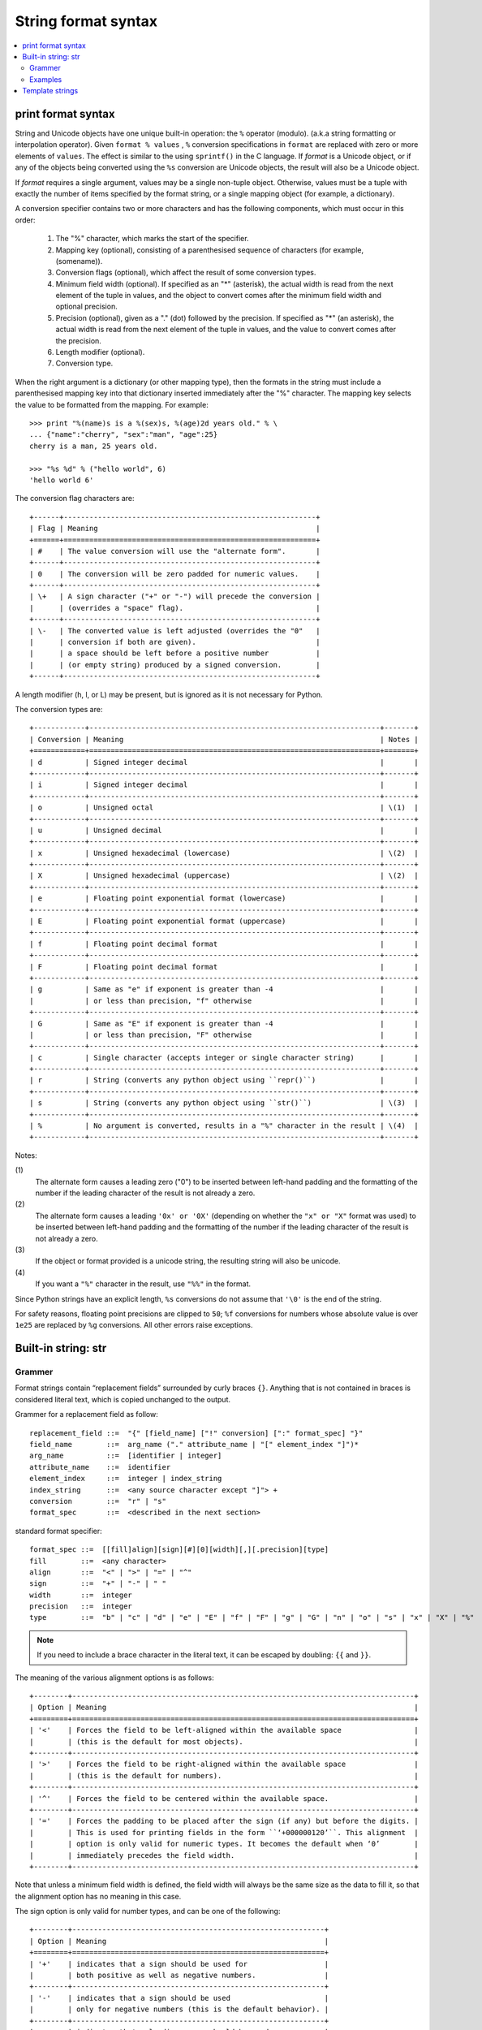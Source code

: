 ********************
String format syntax
********************

.. contents::
   :local:

print format syntax
===================

String and Unicode objects have one unique built-in operation: the ``%`` operator (modulo).
(a.k.a string formatting or interpolation operator). Given ``format % values`` ,
``%`` conversion specifications in ``format`` are replaced with zero or more
elements of ``values``. The effect is similar to the using ``sprintf()`` in the C language.
If *format* is a Unicode object, or if any of the objects being converted using
the ``%s`` conversion are Unicode objects, the result will also be a Unicode object.

If *format* requires a single argument, values may be a single non-tuple object.
Otherwise, values must be a tuple with exactly the number of items specified by the format string,
or a single mapping object (for example, a dictionary).

A conversion specifier contains two or more characters and has the following components,
which must occur in this order:

   #. The "%" character, which marks the start of the specifier.
     
   #. Mapping key (optional), consisting of a parenthesised
      sequence of characters (for example, (somename)).

   #. Conversion flags (optional), which affect the result of some conversion types.
     
   #. Minimum field width (optional). If specified as an "*" (asterisk),
      the actual width is read from the next element of the tuple in values,
      and the object to convert comes after the minimum field width
      and optional precision.

   #. Precision (optional), given as a "." (dot) followed by the precision.
      If specified as "*" (an asterisk), the actual width is read from the
      next element of the tuple in values, and the value to convert comes
      after the precision.

   #. Length modifier (optional).
  
   #. Conversion type.

When the right argument is a dictionary (or other mapping type), then the formats
in the string must include a parenthesised mapping key into that dictionary
inserted immediately after the "%" character. The mapping key selects the value
to be formatted from the mapping. For example::

   >>> print "%(name)s is a %(sex)s, %(age)2d years old." % \
   ... {"name":"cherry", "sex":"man", "age":25}
   cherry is a man, 25 years old.

   >>> "%s %d" % ("hello world", 6)
   'hello world 6'

The conversion flag characters are::

   +------+-----------------------------------------------------------+
   | Flag | Meaning                                                   |
   +======+===========================================================+
   | #    | The value conversion will use the "alternate form".       |
   +------+-----------------------------------------------------------+
   | 0    | The conversion will be zero padded for numeric values.    |
   +------+-----------------------------------------------------------+
   | \+   | A sign character ("+" or "-") will precede the conversion |
   |      | (overrides a "space" flag).                               |
   +------+-----------------------------------------------------------+
   | \-   | The converted value is left adjusted (overrides the "0"   |
   |      | conversion if both are given).                            |
   |      | a space should be left before a positive number           |
   |      | (or empty string) produced by a signed conversion.        |
   +------+-----------------------------------------------------------+

A length modifier (h, l, or L) may be present, but is ignored
as it is not necessary for Python.

The conversion types are::

   +------------+--------------------------------------------------------------------+-------+
   | Conversion | Meaning                                                            | Notes |
   +============+====================================================================+=======+
   | d          | Signed integer decimal                                             |       |
   +------------+--------------------------------------------------------------------+-------+
   | i          | Signed integer decimal                                             |       |
   +------------+--------------------------------------------------------------------+-------+
   | o          | Unsigned octal                                                     | \(1)  |
   +------------+--------------------------------------------------------------------+-------+
   | u          | Unsigned decimal                                                   |       |
   +------------+--------------------------------------------------------------------+-------+
   | x          | Unsigned hexadecimal (lowercase)                                   | \(2)  |
   +------------+--------------------------------------------------------------------+-------+
   | X          | Unsigned hexadecimal (uppercase)                                   | \(2)  |
   +------------+--------------------------------------------------------------------+-------+
   | e          | Floating point exponential format (lowercase)                      |       |
   +------------+--------------------------------------------------------------------+-------+
   | E          | Floating point exponential format (uppercase)                      |       |
   +------------+--------------------------------------------------------------------+-------+
   | f          | Floating point decimal format                                      |       |
   +------------+--------------------------------------------------------------------+-------+
   | F          | Floating point decimal format                                      |       |
   +------------+--------------------------------------------------------------------+-------+
   | g          | Same as "e" if exponent is greater than -4                         |       |
   |            | or less than precision, "f" otherwise                              |       |
   +------------+--------------------------------------------------------------------+-------+
   | G          | Same as "E" if exponent is greater than -4                         |       |
   |            | or less than precision, "F" otherwise                              |       |
   +------------+--------------------------------------------------------------------+-------+
   | c          | Single character (accepts integer or single character string)      |       |
   +------------+--------------------------------------------------------------------+-------+
   | r          | String (converts any python object using ``repr()``)               |       |
   +------------+--------------------------------------------------------------------+-------+
   | s          | String (converts any python object using ``str()``)                | \(3)  |
   +------------+--------------------------------------------------------------------+-------+
   | %          | No argument is converted, results in a "%" character in the result | \(4)  |
   +------------+--------------------------------------------------------------------+-------+

Notes:

\(1)
   The alternate form causes a leading zero ("0") to be inserted between left-hand padding
   and the formatting of the number if the leading character of the result is not already a zero.

\(2)
   The alternate form causes a leading ``'0x' or '0X'`` (depending on whether the ``"x" or "X"`` 
   format was used) to be inserted  between left-hand padding and the formatting of the number
   if the leading character of the result is not already a zero.

\(3)
   If the object or format provided is a unicode string, the resulting string will also be unicode.

\(4) 
   If you want a ``"%"`` character in the result, use ``"%%"`` in the format.

Since Python strings have an explicit length, ``%s`` conversions do not assume that ``'\0'`` is
the end of the string.

For safety reasons, floating point precisions are clipped to ``50``; 
``%f`` conversions for numbers whose absolute value is over ``1e25`` 
are replaced by ``%g`` conversions. All other errors raise exceptions.

.. code-block:: cpp
   :caption: printf using '/r'

   typedef long long int64;
   typedef unsigned long long uint64;
   
   uint64 loaded, total;
   printf("Loaded: %9llu, total: %9llu\r", loaded, total)


Built-in string: str
====================

Grammer
-------

Format strings contain “replacement fields” surrounded by curly braces ``{}``. 
Anything that is not contained in braces is considered literal text,
which is copied unchanged to the output. 

Grammer for a replacement field as follow::

   replacement_field ::=  "{" [field_name] ["!" conversion] [":" format_spec] "}"
   field_name        ::=  arg_name ("." attribute_name | "[" element_index "]")*
   arg_name          ::=  [identifier | integer]
   attribute_name    ::=  identifier
   element_index     ::=  integer | index_string
   index_string      ::=  <any source character except "]"> +
   conversion        ::=  "r" | "s"
   format_spec       ::=  <described in the next section>

standard format specifier::

   format_spec ::=  [[fill]align][sign][#][0][width][,][.precision][type]
   fill        ::=  <any character>
   align       ::=  "<" | ">" | "=" | "^"
   sign        ::=  "+" | "-" | " "
   width       ::=  integer
   precision   ::=  integer
   type        ::=  "b" | "c" | "d" | "e" | "E" | "f" | "F" | "g" | "G" | "n" | "o" | "s" | "x" | "X" | "%"

.. note::

   If you need to include a brace character in the literal text,
   it can be escaped by doubling: ``{{`` and ``}}``.

The meaning of the various alignment options is as follows::

   +--------+--------------------------------------------------------------------------------+
   | Option | Meaning                                                                        |
   +========+================================================================================+
   | '<'    | Forces the field to be left-aligned within the available space                 |
   |        | (this is the default for most objects).                                        |
   +--------+--------------------------------------------------------------------------------+
   | '>'    | Forces the field to be right-aligned within the available space                |
   |        | (this is the default for numbers).                                             |
   +--------+--------------------------------------------------------------------------------+
   | '^'    | Forces the field to be centered within the available space.                    |
   +--------+--------------------------------------------------------------------------------+
   | '='    | Forces the padding to be placed after the sign (if any) but before the digits. |
   |        | This is used for printing fields in the form ``‘+000000120’``. This alignment  |
   |        | option is only valid for numeric types. It becomes the default when ‘0’        |
   |        | immediately precedes the field width.                                          |
   +--------+--------------------------------------------------------------------------------+

Note that unless a minimum field width is defined, the field width will always be the same size
as the data to fill it, so that the alignment option has no meaning in this case.

The sign option is only valid for number types, and can be one of the following::

   +--------+-----------------------------------------------------------+
   | Option | Meaning                                                   |
   +========+===========================================================+
   | '+'    | indicates that a sign should be used for                  |
   |        | both positive as well as negative numbers.                |
   +--------+-----------------------------------------------------------+
   | '-'    | indicates that a sign should be used                      |
   |        | only for negative numbers (this is the default behavior). |
   +--------+-----------------------------------------------------------+
   | space  | indicates that a leading space should be used on          |
   |        | positive numbers, and a minus sign on negative numbers.   |
   +--------+-----------------------------------------------------------+

The ``'#'`` option causes the “alternate form” to be used for the conversion.
The alternate form is defined differently for different types.
**This option is only valid for integer, float, complex and Decimal types**.
For integers, when binary, octal, or hexadecimal output is used, this option
adds the prefix respective ``'0b'``, ``'0o'``, or ``'0x'`` to the output value.
For floats, complex and Decimal the alternate form causes the result of the
conversion to always contain a decimal-point character, even if no digits follow it.
Normally, a decimal-point character appears in the result of these conversions
only if a digit follows it. In addition, for ``'g'`` and ``'G'`` conversions,
trailing zeros are not removed from the result.

The ``','`` option signals the use of a comma for a thousands separator.
For a locale aware separator, use the ``'n'`` integer presentation type instead.


width is a decimal integer defining the minimum field width.
If not specified, then the field width will be determined by the content.

When no explicit alignment is given, preceding the width field by
a zero ('0') character enables sign-aware zero-padding for numeric types.
This is equivalent to a fill character of ``'0'`` with an alignment type of ``'='``.

The precision is a decimal number indicating how many digits should be
displayed after the decimal point for a floating point value formatted
with ``'f'`` and ``'F'``, or before and after the decimal point for a
floating point value formatted with ``'g'`` or ``'G'``. For non-number
types the field indicates the maximum field size - in other words,
how many characters will be used from the field content.
The precision is not allowed for integer values.

Finally, the type determines how the data should be presented.


Examples
--------

Accessing arguments by position::
  
   >>> "{}, {}, {}".format('a', 'b', 'c')
   'a, b, c'
   >>> "{0}, {1}, {2}".format('a', 'b', 'c')
   'a, b, c'
   >>> "{2}, {1}, {0}".format('a', 'b', 'c')
   'c, b, a'
   >>> "{2}, {1}, {1}".format('a', 'b', 'c')
   'c, b, b' # arguments' indices can be repeated
   >>> "{2}, {1}, {1}".format(*"abc")
   'c, b, b' # unpacking argument sequence
   >>> "{2}, {1}, {1}".format(*("I", "love", "you"))
   'you, love, love'

Accessing arguments by name::

   >>> 'Coordinates: {latitude}, {longitude}'.format(latitude='37.24N', longitude='112.81E') 
   'Coordinates: 37.24N, 112.81E'
   >>> coord = {'latitude':'37.24N', 'longitude':'112.81E'}
   >>> 'Coordinates: {latitude}, {longitude}'.format(**coord)
   'Coordinates: 37.24N, 112.81E'

Accessing arguments' item::

   >>> coord=(3,5)
   >>> 'x:{0[0]}; y:{0[1]}'.format(coord)
   'x:3; y:5'

Accessing arguments' attribute::

   >>> c = 3-5j
   >>> ('Complex number: {0}, real part: {0.real}, imaginary part: {0.imag}').format(c)
   'Complex number: (3-5j), real part: 3.0, imaginary part: -5.0'
   >>> class Point:
   ...     def __init__(self, x, y):
   ...             self.x, self.y = x, y
   ...     def __str__(self):
   ...             return "Point({self.x}, {self.y})".format(self=self)
   ... 
   >>> str(Point(2,4))
   'Point(2, 4)'

Replacing ``%s`` with ``%r``::

   >>> "repr() shows quotes: {!r}; str() doesn't: {!s}".format('test1', 'test2')
   "repr() shows quotes: 'test1'; str() doesn't: test2"

Aligning the text with field width::

   >>> '{:<30}'.format('left aligned')
   'left aligned                  '
   >>> '{:>30}'.format('right aligned')
   '                 right aligned'
   >>> '{:^30}'.format('centered')
   '           centered           '
   >>> '{:*^30}'.format('centered') # using '*' as a fill char
   '***********centered***********'
   >>> '{0:=+030}'.format(67817638)
   '+00000000000000000000067817638'

Numberic format specificer::

   >>> '{:+f} {:+f}'.format(3.14, -3.14)
   '+3.140000 -3.140000'
   >>> '{:-f} {:-f}'.format(3.14, -3.14)
   '3.140000 -3.140000'
   >>> '{: f} {: f}'.format(3.14, -3.14)
   ' 3.140000 -3.140000'

   >>> 'int: {0:d}, hex: {0:x}, oct: {0:o}, bin: {0:b}'.format(42)
   'int: 42, hex: 2a, oct: 52, bin: 101010'
   >>> 'int: {0:d}, hex: {0:#x}, oct: {0:#o}, bin: {0:#b}'.format(42)
   'int: 42, hex: 0x2a, oct: 0o52, bin: 0b101010'

   >>> '{:,}'.format(1234567890)
   '1,234,567,890'

   >>> 'Correct answers: {:.2%}'.format(19.5/22)
   'Correct answers: 88.64%'

Nested ones::

   >>> for align, text in zip('<^>', ['left', 'center', 'right']):
   ...     '{0:{fill}{align}16}'.format(text, fill=align, align=align)
   ... 
   'left<<<<<<<<<<<<'
   '^^^^^center^^^^^'
   '>>>>>>>>>>>right'

   >>> for num in xrange(5, 12):
   ...     for base in 'dXob':
   ...             print '{0:{width}{base}}'.format(num, base=base, width=5),
   ...     print
   ... 
       5     5     5   101
       6     6     6   110
       7     7     7   111
       8     8    10  1000
       9     9    11  1001
      10     A    12  1010
      11     B    13  1011


Template strings
================

Templates provide simpler string substitutions as described in PEP 292. 
Instead of the normal %-based substitutions, Templates support $-based
substitutions, using the following rules:

   #. ``$$`` is an escape; it is replaced with a single ``$``.
      
   #. ``$identifier`` names a substitution placeholder matching a mapping key of "identifier".
      By default, "identifier" must spell a Python identifier. The first non-identifier character
      after the ``$`` character terminates this placeholder specification. 
   #. ``${identifier}`` is equivalent to ``$identifier``. It is required when valid identifier
      characters follow the placeholder but are not part of the placeholder, such as ``${noun}ification``.  

Any other appearance of ``$`` in the string will result in a ``ValueError`` being raised.

The string module provides a Template class that implements these rules. The methods of Template are::

   >>> from string import Template
   >>> s = Template("$who likes $what")
   >>> s.substitute(who='Jim', what='programming')
   'Jim likes programming'
   >>> d = dict(who='Jim')
   >>> s.substitute(d)
   Traceback (most recent call last):
      File "<stdin>", line 1, in <module>
      File "/System/Library/Frameworks/Python.framework/Versions/2.7/lib/python2.7/string.py", line 176, in substitute
        return self.pattern.sub(convert, self.template)
      File "/System/Library/Frameworks/Python.framework/Versions/2.7/lib/python2.7/string.py", line 166, in convert
        val = mapping[named]
   KeyError: 'what'
   >>> s.safe_substitute(d)
   'Jim likes $what'

